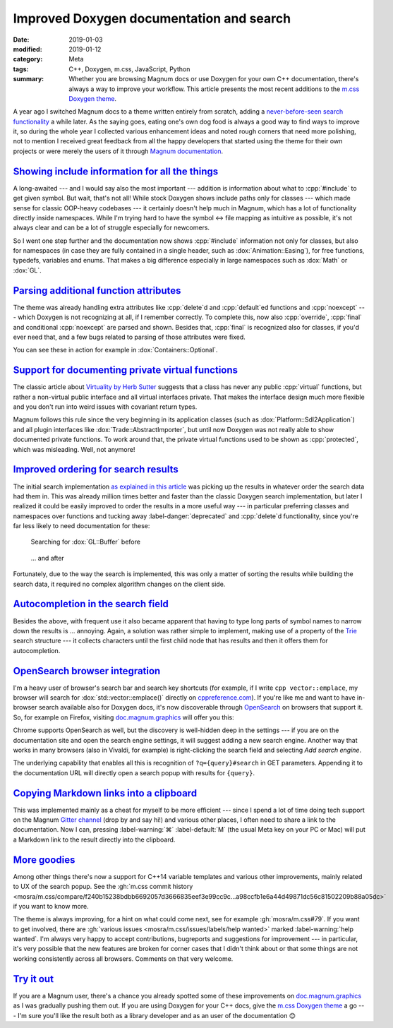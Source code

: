 Improved Doxygen documentation and search
#########################################

:date: 2019-01-03
:modified: 2019-01-12
:category: Meta
:tags: C++, Doxygen, m.css, JavaScript, Python
:summary: Whether you are browsing Magnum docs or use Doxygen for your own C++
    documentation, there's always a way to improve your workflow. This article
    presents the most recent additions to the
    `m.css Doxygen theme <https://mcss.mosra.cz/doxygen/>`_.

.. role:: cpp(code)
    :language: c++
.. role:: ini(code)
    :language: ini

.. |lrarrow| replace:: ↔
.. |smile| replace:: 😊

.. note-success:: Update: Jan 12, 2019

    Support for :ini:`EXTRACT_PRIV_VIRTUAL` from :gh:`doxygen/doxygen#6729` has
    been merged to Doxygen master (the option was named
    :ini:`EXTRACT_PRIVATE_VIRTUAL` in the original patch); a fix for
    :cpp:`#include` information is now integrated in
    :gh:`doxygen/doxygen@7f40e488e27bcea4bb15045df05479dc5fbd9d6d` (formerly
    :gh:`doxygen/doxygen#6722`).

A year ago I switched Magnum docs to a theme written entirely from scratch,
adding a `never-before-seen search functionality <{filename}/blog/meta/implementing-a-fast-doxygen-search.rst>`_
a while later. As the saying goes, eating one's own dog food is always a good
way to find ways to improve it, so during the whole year I collected various
enhancement ideas and noted rough corners that need more polishing, not to
mention I received great feedback from all the happy developers that started
using the theme for their own projects or were merely the users of it through
`Magnum documentation <https://doc.magnum.graphics/>`_.

`Showing include information for all the things`_
=================================================

A long-awaited --- and I would say also the most important --- addition is
information about what to :cpp:`#include` to get given symbol. But wait, that's
not all! While stock Doxygen shows include paths only for classes --- which
made sense for classic OOP-heavy codebases --- it certainly doesn't help much
in Magnum, which has a lot of functionality directly inside namespaces. While
I'm trying hard to have the symbol |lrarrow| file mapping as intuitive as
possible, it's not always clear and can be a lot of struggle especially for
newcomers.

So I went one step further and the documentation now shows :cpp:`#include`
information not only for classes, but also for namespaces (in case they are
fully contained in a single header, such as :dox:`Animation::Easing`), for free
functions, typedefs, variables and enums. That makes a big difference
especially in large namespaces such as :dox:`Math` or :dox:`GL`.

.. image:: {static}/img/blog/meta/improved-doxygen-documentation-and-search/includes.png
    :alt: Include information for free namespace members
    :scale: 50%

.. note-warning::

    Implementing this feature uncovered a Doxygen bug, so if you plan to use
    this feature on your codebase, make sure to have a version with
    :gh:`doxygen/doxygen@7f40e488e27bcea4bb15045df05479dc5fbd9d6d` (formerly
    :gh:`doxygen/doxygen#6722`) included.

`Parsing additional function attributes`_
=========================================

.. container:: m-left-m

    .. image:: {static}/img/blog/meta/improved-doxygen-documentation-and-search/noexcept.png
        :alt: Additional keywords
        :scale: 40%

The theme was already handling extra attributes like :cpp:`delete`\ d and
:cpp:`default`\ ed functions and :cpp:`noexcept` --- which Doxygen is not
recognizing at all, if I remember correctly. To complete this, now also
:cpp:`override`, :cpp:`final` and conditional :cpp:`noexcept` are parsed and
shown. Besides that, :cpp:`final` is recognized also for classes, if you'd ever
need that, and a few bugs related to parsing of those attributes were fixed.

You can see these in action for example in :dox:`Containers::Optional`.

.. container:: m-clearfix-l

    ..

`Support for documenting private virtual functions`_
====================================================

.. container:: m-right-m

    .. image:: {static}/img/blog/meta/improved-doxygen-documentation-and-search/private-virtual.png
        :alt: Documented private virtual functions
        :scale: 40%

The classic article about `Virtuality by Herb Sutter <http://www.gotw.ca/publications/mill18.htm>`_
suggests that a class has never any public :cpp:`virtual` functions, but rather
a non-virtual public interface and all virtual interfaces private. That makes
the interface design much more flexible and you don't run into weird issues
with covariant return types.

Magnum follows this rule since the very beginning in its application classes
(such as :dox:`Platform::Sdl2Application`) and all plugin interfaces like
:dox:`Trade::AbstractImporter`, but until now Doxygen was not really able to
show documented private functions. To work around that, the private virtual
functions used to be shown as :cpp:`protected`, which was misleading. Well, not
anymore!

.. block-success:: Doxygen support

    If you want to use this feature for your codebase, first make sure you have
    a build with :gh:`doxygen/doxygen#6729` included. Then enable
    :ini:`EXTRACT_PRIV_VIRTUAL` in your ``Doxyfile`` (it's disabled by
    default).

.. container:: m-clearfix-l

    ..

`Improved ordering for search results`_
=======================================

The initial search implementation `as explained in this article <{filename}/blog/meta/implementing-a-fast-doxygen-search.rst>`_
was picking up the results in whatever order the search data had them in.
This was already million times better and faster than the classic Doxygen
search implementation, but later I realized it could be easily improved to
order the results in a more useful way --- in particular preferring classes and
namespaces over functions and tucking away :label-danger:`deprecated` and
:cpp:`delete`\ d functionality, since you're far less likely to need
documentation for these:

.. container:: m-row

    .. container:: m-col-m-6

        .. figure:: {static}/img/blog/meta/improved-doxygen-documentation-and-search/order-before.png
            :alt: OpenSearch integration in Firefox
            :scale: 50%

            Searching for :dox:`GL::Buffer` before

    .. container:: m-col-m-6

        .. figure:: {static}/img/blog/meta/improved-doxygen-documentation-and-search/order-after.png
            :alt: OpenSearch integration in Firefox
            :scale: 50%

            ... and after

Fortunately, due to the way the search is implemented, this was only a matter
of sorting the results while building the search data, it required no complex
algorithm changes on the client side.

`Autocompletion in the search field`_
=====================================

Besides the above, with frequent use it also became apparent that having to
type long parts of symbol names to narrow down the results is ... annoying.
Again, a solution was rather simple to implement, making use of a property of
the `Trie <https://en.wikipedia.org/wiki/Trie>`_ search structure --- it
collects characters until the first child node that has results and then it
offers them for autocompletion.

.. image:: {static}/img/blog/meta/improved-doxygen-documentation-and-search/autocompletion.png
    :alt: Search autocompletion
    :scale: 50%

.. note-success::

    Because the search is `UTF-8-aware <{filename}/blog/meta/implementing-a-fast-doxygen-search.rst#bonus-unicode>`_,
    I had to take an extra step to ensure the autocompletion doesn't have a
    truncated sequence at the end. So I wrote a small UTF-8 validator
    :gh:`in pure JavaScript <mosra/m.css/blob/9c97cf838ed5e08d719cfed08745c213e4b7dd35/doxygen/search.js#L193-L218>`.
    Was a fun side-quest |smile|

`OpenSearch browser integration`_
=================================

I'm a heavy user of browser's search bar and search key shortcuts (for example,
if I write ``cpp vector::emplace``, my browser will search for :dox:`std::vector::emplace()`
directly on `cppreference.com <https://cppreference.com>`_). If you're like me
and want to have in-browser search available also for Doxygen docs, it's now
discoverable through `OpenSearch <https://opensearch.org>`_ on browsers that
support it. So, for example on Firefox, visiting `doc.magnum.graphics <https://doc.magnum.graphics>`_
will offer you this:

.. image:: {static}/img/blog/meta/improved-doxygen-documentation-and-search/opensearch.png
    :alt: OpenSearch integration in Firefox
    :scale: 50%

Chrome supports OpenSearch as well, but the discovery is well-hidden deep in
the settings --- if you are on the documentation site and open the search
engine settings, it will suggest adding a new search engine. Another way that
works in many browsers (also in Vivaldi, for example) is right-clicking the
search field and selecting *Add search engine*.

The underlying capability that enables all this is recognition of
``?q={query}#search`` in GET parameters. Appending it to the documentation URL
will directly open a search popup with results for ``{query}``.

.. note-info::

    OpenSearch also makes it possible to show search results and autocompletion
    directly in the browser search bar (your browser might be already using
    this for Wikipedia, for example). While it would be nice to have, it
    unfortunately needs a server-side implementation of the search. Because
    `doc.magnum.graphics`_ is currently just a minimal file-serving
    installation and I'm not planning to support server-side scripting there
    (and thus having to deal with additional security issues) any time soon, I
    don't have any immediate reason to implement this.

`Copying Markdown links into a clipboard`_
==========================================

This was implemented mainly as a cheat for myself to be more efficient ---
since I spend a lot of time doing tech support on the Magnum
`Gitter channel <https://gitter.im/mosra/magnum>`_ (drop by and say hi!) and
various other places, I often need to share a link to the documentation. Now I
can, pressing :label-warning:`⌘` :label-default:`M` (the usual Meta key on your
PC or Mac) will put a Markdown link to the result directly into the clipboard.

.. image:: {static}/img/blog/meta/improved-doxygen-documentation-and-search/markdown-links.png
    :alt: Copy search result as a Markdown link
    :scale: 50%

`More goodies`_
===============

Among other things there's now a support for C++14 variable templates and
various other improvements, mainly related to UX of the search popup. See the
:gh:`m.css commit history <mosra/m.css/compare/f240b15238bdbb6692057d3666835eef3e99cc9c...a98ccfb1e6a44d49871dc56c81502209b88a05dc>`
if you want to know more.

The theme is always improving, for a hint on what could come next, see for
example :gh:`mosra/m.css#79`. If you want to get involved, there are
:gh:`various issues <mosra/m.css/issues/labels/help wanted>` marked
:label-warning:`help wanted`. I'm always very happy to accept contributions,
bugreports and suggestions for improvement --- in particular, it's very
possible that the new features are broken for corner cases that I didn't think
about or that some things are not working consistently across all browsers.
Comments on that very welcome.

`Try it out`_
=============

If you are a Magnum user, there's a chance you already spotted some of these
improvements on `doc.magnum.graphics`_ as I was gradually pushing them out. If
you are using Doxygen for your C++ docs, give the `m.css Doxygen theme`_ a go
--- I'm sure you'll like the result both as a library developer and as an user
of the documentation |smile|

.. note-dim::

    Discussion: `Twitter <https://twitter.com/czmosra/status/1080876333331304448>`_,
    `Reddit r/cpp <https://www.reddit.com/r/cpp/comments/ac7u4s/improved_doxygen_documentation_and_search/>`_,
    `Hacker News <https://news.ycombinator.com/item?id=18816897>`_,
    `mailing list <https://groups.google.com/d/topic/magnum-engine/0pFUT8pZw70>`_
